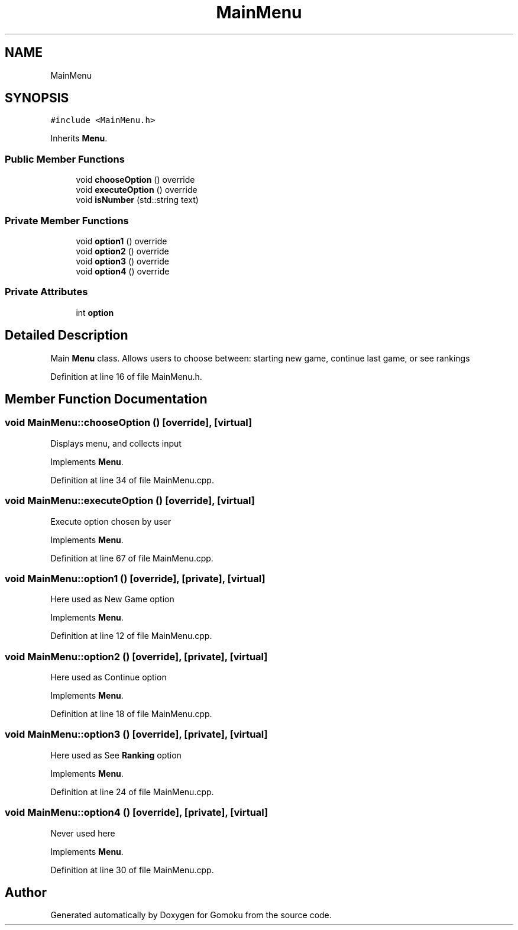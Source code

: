 .TH "MainMenu" 3 "Tue Oct 15 2019" "Version 024" "Gomoku" \" -*- nroff -*-
.ad l
.nh
.SH NAME
MainMenu
.SH SYNOPSIS
.br
.PP
.PP
\fC#include <MainMenu\&.h>\fP
.PP
Inherits \fBMenu\fP\&.
.SS "Public Member Functions"

.in +1c
.ti -1c
.RI "void \fBchooseOption\fP () override"
.br
.ti -1c
.RI "void \fBexecuteOption\fP () override"
.br
.ti -1c
.RI "void \fBisNumber\fP (std::string text)"
.br
.in -1c
.SS "Private Member Functions"

.in +1c
.ti -1c
.RI "void \fBoption1\fP () override"
.br
.ti -1c
.RI "void \fBoption2\fP () override"
.br
.ti -1c
.RI "void \fBoption3\fP () override"
.br
.ti -1c
.RI "void \fBoption4\fP () override"
.br
.in -1c
.SS "Private Attributes"

.in +1c
.ti -1c
.RI "int \fBoption\fP"
.br
.in -1c
.SH "Detailed Description"
.PP 
Main \fBMenu\fP class\&. Allows users to choose between: starting new game, continue last game, or see rankings 
.PP
Definition at line 16 of file MainMenu\&.h\&.
.SH "Member Function Documentation"
.PP 
.SS "void MainMenu::chooseOption ()\fC [override]\fP, \fC [virtual]\fP"
Displays menu, and collects input 
.PP
Implements \fBMenu\fP\&.
.PP
Definition at line 34 of file MainMenu\&.cpp\&.
.SS "void MainMenu::executeOption ()\fC [override]\fP, \fC [virtual]\fP"
Execute option chosen by user 
.PP
Implements \fBMenu\fP\&.
.PP
Definition at line 67 of file MainMenu\&.cpp\&.
.SS "void MainMenu::option1 ()\fC [override]\fP, \fC [private]\fP, \fC [virtual]\fP"
Here used as New Game option 
.PP
Implements \fBMenu\fP\&.
.PP
Definition at line 12 of file MainMenu\&.cpp\&.
.SS "void MainMenu::option2 ()\fC [override]\fP, \fC [private]\fP, \fC [virtual]\fP"
Here used as Continue option 
.PP
Implements \fBMenu\fP\&.
.PP
Definition at line 18 of file MainMenu\&.cpp\&.
.SS "void MainMenu::option3 ()\fC [override]\fP, \fC [private]\fP, \fC [virtual]\fP"
Here used as See \fBRanking\fP option 
.PP
Implements \fBMenu\fP\&.
.PP
Definition at line 24 of file MainMenu\&.cpp\&.
.SS "void MainMenu::option4 ()\fC [override]\fP, \fC [private]\fP, \fC [virtual]\fP"
Never used here 
.PP
Implements \fBMenu\fP\&.
.PP
Definition at line 30 of file MainMenu\&.cpp\&.

.SH "Author"
.PP 
Generated automatically by Doxygen for Gomoku from the source code\&.
